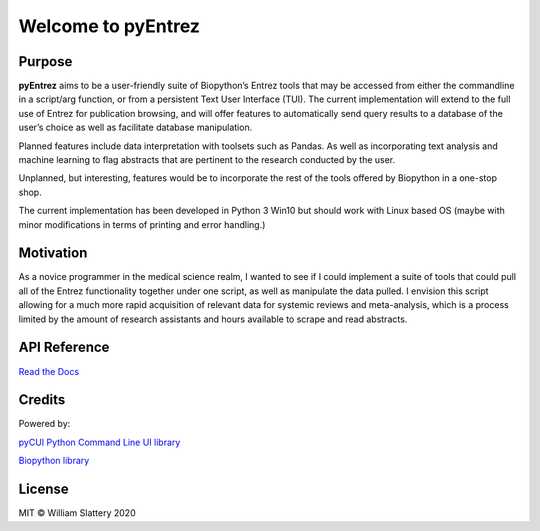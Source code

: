 Welcome to pyEntrez
===================
|CodeFactor| |MIT| |python| |fix| |Feature|



Purpose
-------
**pyEntrez** aims to be a user-friendly suite of Biopython’s Entrez
tools that may be accessed from either the commandline in a script/arg
function, or from a persistent Text User Interface (TUI). The current
implementation will extend to the full use of Entrez for publication
browsing, and will offer features to automatically send query results to
a database of the user’s choice as well as facilitate database
manipulation.

Planned features include data interpretation with toolsets such as
Pandas. As well as incorporating text analysis and machine learning to
flag abstracts that are pertinent to the research conducted by the user.

Unplanned, but interesting, features would be to incorporate the rest of
the tools offered by Biopython in a one-stop shop.

The current implementation has been developed in Python 3 Win10 but
should work with Linux based OS (maybe with minor modifications in terms
of printing and error handling.)

Motivation
----------

As a novice programmer in the medical science realm, I wanted to see if I could implement a suite of tools that could pull all of the Entrez functionality together under one  script, as well as manipulate the data pulled. I envision this script allowing for a much more rapid acquisition of relevant data for systemic reviews and meta-analysis, which is a process limited by the amount of research assistants and hours available to scrape and read abstracts.


API Reference
-------------
`Read the Docs`_

.. _Read the Docs: https://pyentrez.readthedocs.io/en/main/index.html

Credits
-------

Powered by:

`pyCUI Python Command Line UI library`_

.. _pyCUI Python Command Line UI library: https://github.com/jwlodek/py_cui 



`Biopython library`_

.. _Biopython library: https://github.com/biopython/biopython 


License
-------

MIT © William Slattery 2020

 

.. |MIT| image:: https://img.shields.io/github/license/BGASM/pyentrez?style=plastic

.. |CodeFactor| image:: https://www.codefactor.io/repository/github/bgasm/pyentrez/badge?style=plastic
   :target: https://www.codefactor.io/repository/github/bgasm/pyentrez

.. |python| image:: https://img.shields.io/badge/Made%20with-Python-brightgreen?style=plastic
   :target: https://www.python.org/   

.. |fix| image::  https://img.shields.io/github/issues/BGASM/pyEntrez/fix?color=purple&style=plastic
   :target: https://github.com/BGASM/pyEntrez/issues?q=is%3Aopen+is%3Aissue+label%3Afix

.. |Feature| image:: https://img.shields.io/github/issues/BGASM/pyEntrez/Feature?color=green&style=plastic
   :target: https://github.com/BGASM/pyEntrez/issues?q=is%3Aopen+is%3Aissue+label%3AFeature